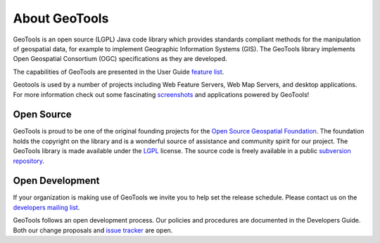 .. _about:

About GeoTools
==============

GeoTools is an open source (LGPL) Java code library which provides standards
compliant methods for the manipulation of geospatial data, for example to
implement Geographic Information Systems (GIS). The GeoTools library implements
Open Geospatial Consortium (OGC) specifications as they are developed.

The capabilities of GeoTools are presented in the User Guide 
`feature list <http://docs.geotools.org/latest/userguide/geotools.html>`_.

Geotools is used by a number of projects including Web Feature Servers, Web Map
Servers, and desktop applications. For more information check out some
fascinating 
`screenshots <http://docs.codehaus.org/display/GEOTOOLS/Screenshots>`_  and
applications powered by GeoTools!

.. `Geomajas <http://www.geomajas.org/>`_ `GeoServer <http://geoserver.org/>`_ `uDig <http://udig.refractions.net/>`_ 

Open Source
-----------

GeoTools is proud to be one of the original founding projects for the 
`Open Source Geospatial Foundation <http://osgeo.org>`_. The foundation holds
the copyright on the library and is a wonderful source of assistance and
community spirit for our project. The GeoTools library is made available under
the `LGPL <http://www.gnu.org/licenses/lgpl-2.1.html>`_ license. The source code
is freely available in a public 
`subversion repository <http://svn.osgeo.org/geotools>`_.

Open Development
----------------

If your organization is making use of GeoTools we invite you to help set the
release schedule. Please contact us on the 
`developers mailing list <http://sourceforge.net/mail/?group_id=4091>`_.

GeoTools follows an open development process. Our policies and procedures are
documented in the Developers Guide. Both our change proposals and 
`issue tracker <http://jira.codehaus.org/browse/GEOT>`_ are open.